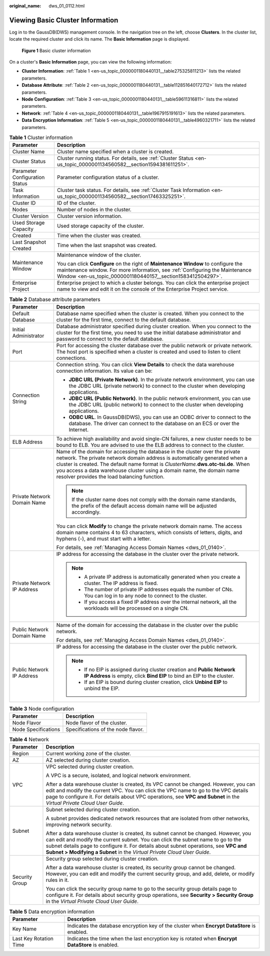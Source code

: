 :original_name: dws_01_0112.html

.. _dws_01_0112:

Viewing Basic Cluster Information
=================================

Log in to the GaussDB(DWS) management console. In the navigation tree on the left, choose **Clusters**. In the cluster list, locate the required cluster and click its name. The **Basic Information** page is displayed.


.. figure:: /_static/images/en-us_image_0000001134400914.png
   :alt: **Figure 1** Basic cluster information

   **Figure 1** Basic cluster information

On a cluster's **Basic Information** page, you can view the following information:

-  **Cluster Information**: :ref:`Table 1 <en-us_topic_0000001180440131__table275325811213>` lists the related parameters.
-  **Database Attribute**: :ref:`Table 2 <en-us_topic_0000001180440131__table112851640172712>` lists the related parameters.
-  **Node Configuration**: :ref:`Table 3 <en-us_topic_0000001180440131__table59611316811>` lists the related parameters.
-  **Network**: :ref:`Table 4 <en-us_topic_0000001180440131__table1967915191613>` lists the related parameters.
-  **Data Encryption Information**: :ref:`Table 5 <en-us_topic_0000001180440131__table4960321711>` lists the related parameters.

.. _en-us_topic_0000001180440131__table275325811213:

.. table:: **Table 1** Cluster information

   +-----------------------------------+-----------------------------------------------------------------------------------------------------------------------------------------------------------------------------------------------------------------------------------+
   | Parameter                         | Description                                                                                                                                                                                                                       |
   +===================================+===================================================================================================================================================================================================================================+
   | Cluster Name                      | Cluster name specified when a cluster is created.                                                                                                                                                                                 |
   +-----------------------------------+-----------------------------------------------------------------------------------------------------------------------------------------------------------------------------------------------------------------------------------+
   | Cluster Status                    | Cluster running status. For details, see :ref:`Cluster Status <en-us_topic_0000001134560582__section1594381611251>`.                                                                                                              |
   +-----------------------------------+-----------------------------------------------------------------------------------------------------------------------------------------------------------------------------------------------------------------------------------+
   | Parameter Configuration Status    | Parameter configuration status of a cluster.                                                                                                                                                                                      |
   +-----------------------------------+-----------------------------------------------------------------------------------------------------------------------------------------------------------------------------------------------------------------------------------+
   | Task Information                  | Cluster task status. For details, see :ref:`Cluster Task Information <en-us_topic_0000001134560582__section17463325251>`.                                                                                                         |
   +-----------------------------------+-----------------------------------------------------------------------------------------------------------------------------------------------------------------------------------------------------------------------------------+
   | Cluster ID                        | ID of the cluster.                                                                                                                                                                                                                |
   +-----------------------------------+-----------------------------------------------------------------------------------------------------------------------------------------------------------------------------------------------------------------------------------+
   | Nodes                             | Number of nodes in the cluster.                                                                                                                                                                                                   |
   +-----------------------------------+-----------------------------------------------------------------------------------------------------------------------------------------------------------------------------------------------------------------------------------+
   | Cluster Version                   | Cluster version information.                                                                                                                                                                                                      |
   +-----------------------------------+-----------------------------------------------------------------------------------------------------------------------------------------------------------------------------------------------------------------------------------+
   | Used Storage Capacity             | Used storage capacity of the cluster.                                                                                                                                                                                             |
   +-----------------------------------+-----------------------------------------------------------------------------------------------------------------------------------------------------------------------------------------------------------------------------------+
   | Created                           | Time when the cluster was created.                                                                                                                                                                                                |
   +-----------------------------------+-----------------------------------------------------------------------------------------------------------------------------------------------------------------------------------------------------------------------------------+
   | Last Snapshot Created             | Time when the last snapshot was created.                                                                                                                                                                                          |
   +-----------------------------------+-----------------------------------------------------------------------------------------------------------------------------------------------------------------------------------------------------------------------------------+
   | Maintenance Window                | Maintenance window of the cluster.                                                                                                                                                                                                |
   |                                   |                                                                                                                                                                                                                                   |
   |                                   | You can click **Configure** on the right of **Maintenance Window** to configure the maintenance window. For more information, see :ref:`Configuring the Maintenance Window <en-us_topic_0000001180440157__section1583412504297>`. |
   +-----------------------------------+-----------------------------------------------------------------------------------------------------------------------------------------------------------------------------------------------------------------------------------+
   | Enterprise Project                | Enterprise project to which a cluster belongs. You can click the enterprise project name to view and edit it on the console of the Enterprise Project service.                                                                    |
   +-----------------------------------+-----------------------------------------------------------------------------------------------------------------------------------------------------------------------------------------------------------------------------------+

.. _en-us_topic_0000001180440131__table112851640172712:

.. table:: **Table 2** Database attribute parameters

   +-----------------------------------+-----------------------------------------------------------------------------------------------------------------------------------------------------------------------------------------------------------------------------------------------------------------------------------------------------------------------------------------------------------------------------+
   | Parameter                         | Description                                                                                                                                                                                                                                                                                                                                                                 |
   +===================================+=============================================================================================================================================================================================================================================================================================================================================================================+
   | Default Database                  | Database name specified when the cluster is created. When you connect to the cluster for the first time, connect to the default database.                                                                                                                                                                                                                                   |
   +-----------------------------------+-----------------------------------------------------------------------------------------------------------------------------------------------------------------------------------------------------------------------------------------------------------------------------------------------------------------------------------------------------------------------------+
   | Initial Administrator             | Database administrator specified during cluster creation. When you connect to the cluster for the first time, you need to use the initial database administrator and password to connect to the default database.                                                                                                                                                           |
   +-----------------------------------+-----------------------------------------------------------------------------------------------------------------------------------------------------------------------------------------------------------------------------------------------------------------------------------------------------------------------------------------------------------------------------+
   | Port                              | Port for accessing the cluster database over the public network or private network. The host port is specified when a cluster is created and used to listen to client connections.                                                                                                                                                                                          |
   +-----------------------------------+-----------------------------------------------------------------------------------------------------------------------------------------------------------------------------------------------------------------------------------------------------------------------------------------------------------------------------------------------------------------------------+
   | Connection String                 | Connection string. You can click **View Details** to check the data warehouse connection information. Its value can be:                                                                                                                                                                                                                                                     |
   |                                   |                                                                                                                                                                                                                                                                                                                                                                             |
   |                                   | -  **JDBC URL (Private Network)**. In the private network environment, you can use the JDBC URL (private network) to connect to the cluster when developing applications.                                                                                                                                                                                                   |
   |                                   | -  **JDBC URL (Public Network)**. In the public network environment, you can use the JDBC URL (public network) to connect to the cluster when developing applications.                                                                                                                                                                                                      |
   |                                   | -  **ODBC URL**. In GaussDB(DWS), you can use an ODBC driver to connect to the database. The driver can connect to the database on an ECS or over the Internet.                                                                                                                                                                                                             |
   +-----------------------------------+-----------------------------------------------------------------------------------------------------------------------------------------------------------------------------------------------------------------------------------------------------------------------------------------------------------------------------------------------------------------------------+
   | ELB Address                       | To achieve high availability and avoid single-CN failures, a new cluster needs to be bound to ELB. You are advised to use the ELB address to connect to the cluster.                                                                                                                                                                                                        |
   +-----------------------------------+-----------------------------------------------------------------------------------------------------------------------------------------------------------------------------------------------------------------------------------------------------------------------------------------------------------------------------------------------------------------------------+
   | Private Network Domain Name       | Name of the domain for accessing the database in the cluster over the private network. The private network domain address is automatically generated when a cluster is created. The default name format is *ClusterName.*\ **dws.otc-tsi.de**. When you access a data warehouse cluster using a domain name, the domain name resolver provides the load balancing function. |
   |                                   |                                                                                                                                                                                                                                                                                                                                                                             |
   |                                   | .. note::                                                                                                                                                                                                                                                                                                                                                                   |
   |                                   |                                                                                                                                                                                                                                                                                                                                                                             |
   |                                   |    If the cluster name does not comply with the domain name standards, the prefix of the default access domain name will be adjusted accordingly.                                                                                                                                                                                                                           |
   |                                   |                                                                                                                                                                                                                                                                                                                                                                             |
   |                                   | You can click **Modify** to change the private network domain name. The access domain name contains 4 to 63 characters, which consists of letters, digits, and hyphens (-), and must start with a letter.                                                                                                                                                                   |
   |                                   |                                                                                                                                                                                                                                                                                                                                                                             |
   |                                   | For details, see :ref:`Managing Access Domain Names <dws_01_0140>`.                                                                                                                                                                                                                                                                                                         |
   +-----------------------------------+-----------------------------------------------------------------------------------------------------------------------------------------------------------------------------------------------------------------------------------------------------------------------------------------------------------------------------------------------------------------------------+
   | Private Network IP Address        | IP address for accessing the database in the cluster over the private network.                                                                                                                                                                                                                                                                                              |
   |                                   |                                                                                                                                                                                                                                                                                                                                                                             |
   |                                   | .. note::                                                                                                                                                                                                                                                                                                                                                                   |
   |                                   |                                                                                                                                                                                                                                                                                                                                                                             |
   |                                   |    -  A private IP address is automatically generated when you create a cluster. The IP address is fixed.                                                                                                                                                                                                                                                                   |
   |                                   |    -  The number of private IP addresses equals the number of CNs. You can log in to any node to connect to the cluster.                                                                                                                                                                                                                                                    |
   |                                   |    -  If you access a fixed IP address over the internal network, all the workloads will be processed on a single CN.                                                                                                                                                                                                                                                       |
   +-----------------------------------+-----------------------------------------------------------------------------------------------------------------------------------------------------------------------------------------------------------------------------------------------------------------------------------------------------------------------------------------------------------------------------+
   | Public Network Domain Name        | Name of the domain for accessing the database in the cluster over the public network.                                                                                                                                                                                                                                                                                       |
   |                                   |                                                                                                                                                                                                                                                                                                                                                                             |
   |                                   | For details, see :ref:`Managing Access Domain Names <dws_01_0140>`.                                                                                                                                                                                                                                                                                                         |
   +-----------------------------------+-----------------------------------------------------------------------------------------------------------------------------------------------------------------------------------------------------------------------------------------------------------------------------------------------------------------------------------------------------------------------------+
   | Public Network IP Address         | IP address for accessing the database in the cluster over the public network.                                                                                                                                                                                                                                                                                               |
   |                                   |                                                                                                                                                                                                                                                                                                                                                                             |
   |                                   | .. note::                                                                                                                                                                                                                                                                                                                                                                   |
   |                                   |                                                                                                                                                                                                                                                                                                                                                                             |
   |                                   |    -  If no EIP is assigned during cluster creation and **Public Network IP Address** is empty, click **Bind EIP** to bind an EIP to the cluster.                                                                                                                                                                                                                           |
   |                                   |    -  If an EIP is bound during cluster creation, click **Unbind EIP** to unbind the EIP.                                                                                                                                                                                                                                                                                   |
   +-----------------------------------+-----------------------------------------------------------------------------------------------------------------------------------------------------------------------------------------------------------------------------------------------------------------------------------------------------------------------------------------------------------------------------+

.. _en-us_topic_0000001180440131__table59611316811:

.. table:: **Table 3** Node configuration

   =================== ==================================
   Parameter           Description
   =================== ==================================
   Node Flavor         Node flavor of the cluster.
   Node Specifications Specifications of the node flavor.
   =================== ==================================

.. _en-us_topic_0000001180440131__table1967915191613:

.. table:: **Table 4** Network

   +-----------------------------------+-------------------------------------------------------------------------------------------------------------------------------------------------------------------------------------------------------------------------------------------------------------------------------------------------------------------------------------------+
   | Parameter                         | Description                                                                                                                                                                                                                                                                                                                               |
   +===================================+===========================================================================================================================================================================================================================================================================================================================================+
   | Region                            | Current working zone of the cluster.                                                                                                                                                                                                                                                                                                      |
   +-----------------------------------+-------------------------------------------------------------------------------------------------------------------------------------------------------------------------------------------------------------------------------------------------------------------------------------------------------------------------------------------+
   | AZ                                | AZ selected during cluster creation.                                                                                                                                                                                                                                                                                                      |
   +-----------------------------------+-------------------------------------------------------------------------------------------------------------------------------------------------------------------------------------------------------------------------------------------------------------------------------------------------------------------------------------------+
   | VPC                               | VPC selected during cluster creation.                                                                                                                                                                                                                                                                                                     |
   |                                   |                                                                                                                                                                                                                                                                                                                                           |
   |                                   | A VPC is a secure, isolated, and logical network environment.                                                                                                                                                                                                                                                                             |
   |                                   |                                                                                                                                                                                                                                                                                                                                           |
   |                                   | After a data warehouse cluster is created, its VPC cannot be changed. However, you can edit and modify the current VPC. You can click the VPC name to go to the VPC details page to configure it. For details about VPC operations, see **VPC and Subnet** in the *Virtual Private Cloud User Guide*.                                     |
   +-----------------------------------+-------------------------------------------------------------------------------------------------------------------------------------------------------------------------------------------------------------------------------------------------------------------------------------------------------------------------------------------+
   | Subnet                            | Subnet selected during cluster creation.                                                                                                                                                                                                                                                                                                  |
   |                                   |                                                                                                                                                                                                                                                                                                                                           |
   |                                   | A subnet provides dedicated network resources that are isolated from other networks, improving network security.                                                                                                                                                                                                                          |
   |                                   |                                                                                                                                                                                                                                                                                                                                           |
   |                                   | After a data warehouse cluster is created, its subnet cannot be changed. However, you can edit and modify the current subnet. You can click the subnet name to go to the subnet details page to configure it. For details about subnet operations, see **VPC and Subnet > Modifying a Subnet** in the *Virtual Private Cloud User Guide*. |
   +-----------------------------------+-------------------------------------------------------------------------------------------------------------------------------------------------------------------------------------------------------------------------------------------------------------------------------------------------------------------------------------------+
   | Security Group                    | Security group selected during cluster creation.                                                                                                                                                                                                                                                                                          |
   |                                   |                                                                                                                                                                                                                                                                                                                                           |
   |                                   | After a data warehouse cluster is created, its security group cannot be changed. However, you can edit and modify the current security group, and add, delete, or modify rules in it.                                                                                                                                                     |
   |                                   |                                                                                                                                                                                                                                                                                                                                           |
   |                                   | You can click the security group name to go to the security group details page to configure it. For details about security group operations, see **Security > Security Group** in the *Virtual Private Cloud User Guide*.                                                                                                                 |
   +-----------------------------------+-------------------------------------------------------------------------------------------------------------------------------------------------------------------------------------------------------------------------------------------------------------------------------------------------------------------------------------------+

.. _en-us_topic_0000001180440131__table4960321711:

.. table:: **Table 5** Data encryption information

   +------------------------+---------------------------------------------------------------------------------------------------+
   | Parameter              | Description                                                                                       |
   +========================+===================================================================================================+
   | Key Name               | Indicates the database encryption key of the cluster when **Encrypt DataStore** is enabled.       |
   +------------------------+---------------------------------------------------------------------------------------------------+
   | Last Key Rotation Time | Indicates the time when the last encryption key is rotated when **Encrypt DataStore** is enabled. |
   +------------------------+---------------------------------------------------------------------------------------------------+
